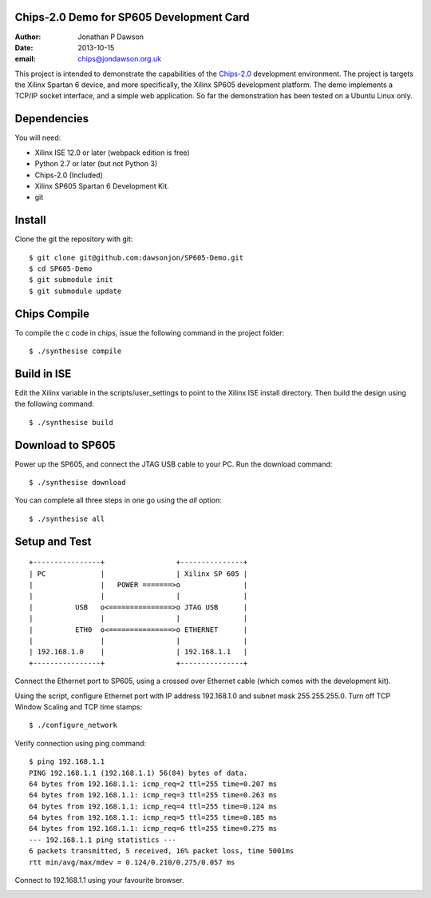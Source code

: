 Chips-2.0 Demo for SP605 Development Card
=========================================

:Author: Jonathan P Dawson
:Date: 2013-10-15
:email: chips@jondawson.org.uk


This project is intended to demonstrate the capabilities of the `Chips-2.0 <https://github.com/dawsonjon/Chips-2.0>`_  development environment. The project is targets the Xilinx Spartan 6 device, and more specifically, the Xilinx SP605 development platform. The demo implements a TCP/IP socket interface, and a simple web application. So far the demonstration has been tested on a Ubuntu Linux only.

Dependencies
============

You will need:

+ Xilinx ISE 12.0 or later (webpack edition is free)
+ Python 2.7 or later (but not Python 3)
+ Chips-2.0 (Included)
+ Xilinx SP605 Spartan 6 Development Kit.
+ git

Install
=======


Clone the git the repository with git::

    $ git clone git@github.com:dawsonjon/SP605-Demo.git
    $ cd SP605-Demo
    $ git submodule init
    $ git submodule update

Chips Compile
=============

To compile the c code in chips, issue the following command in the project folder::

    $ ./synthesise compile

Build in ISE 
============

Edit the Xilinx variable in the scripts/user_settings to point to the Xilinx ISE install directory. Then build the design using the following command::

    $ ./synthesise build

Download to SP605 
=================

Power up the SP605, and connect the JTAG USB cable to your PC. Run the download command::

    $ ./synthesise download

You can complete all three steps in one go using the *all* option::

    $ ./synthesise all

Setup and Test
==============

::
        
        +----------------+                 +---------------+
        | PC             |                 | Xilinx SP 605 |
        |                |   POWER =======>o               |
        |                |                 |               |
        |          USB   o<===============>o JTAG USB      |
        |                |                 |               |
        |          ETH0  o<===============>o ETHERNET      |
        |                |                 |               |
        | 192.168.1.0    |                 | 192.168.1.1   |
        +----------------+                 +---------------+

..

Connect the Ethernet port to SP605, using a crossed over Ethernet cable (which comes with the development kit).

Using the script, configure Ethernet port with IP address 192.168.1.0 and subnet mask 255.255.255.0. Turn off TCP Window Scaling and TCP time stamps::

    $ ./configure_network

Verify connection using ping command::

    $ ping 192.168.1.1
    PING 192.168.1.1 (192.168.1.1) 56(84) bytes of data.
    64 bytes from 192.168.1.1: icmp_req=2 ttl=255 time=0.207 ms
    64 bytes from 192.168.1.1: icmp_req=3 ttl=255 time=0.263 ms
    64 bytes from 192.168.1.1: icmp_req=4 ttl=255 time=0.124 ms
    64 bytes from 192.168.1.1: icmp_req=5 ttl=255 time=0.185 ms
    64 bytes from 192.168.1.1: icmp_req=6 ttl=255 time=0.275 ms
    --- 192.168.1.1 ping statistics ---
    6 packets transmitted, 5 received, 16% packet loss, time 5001ms
    rtt min/avg/max/mdev = 0.124/0.210/0.275/0.057 ms

Connect to 192.168.1.1 using your favourite browser.

.. image:: https://raw.github.com/dawsonjon/SP605-Demo/master/images/screenshot.png
